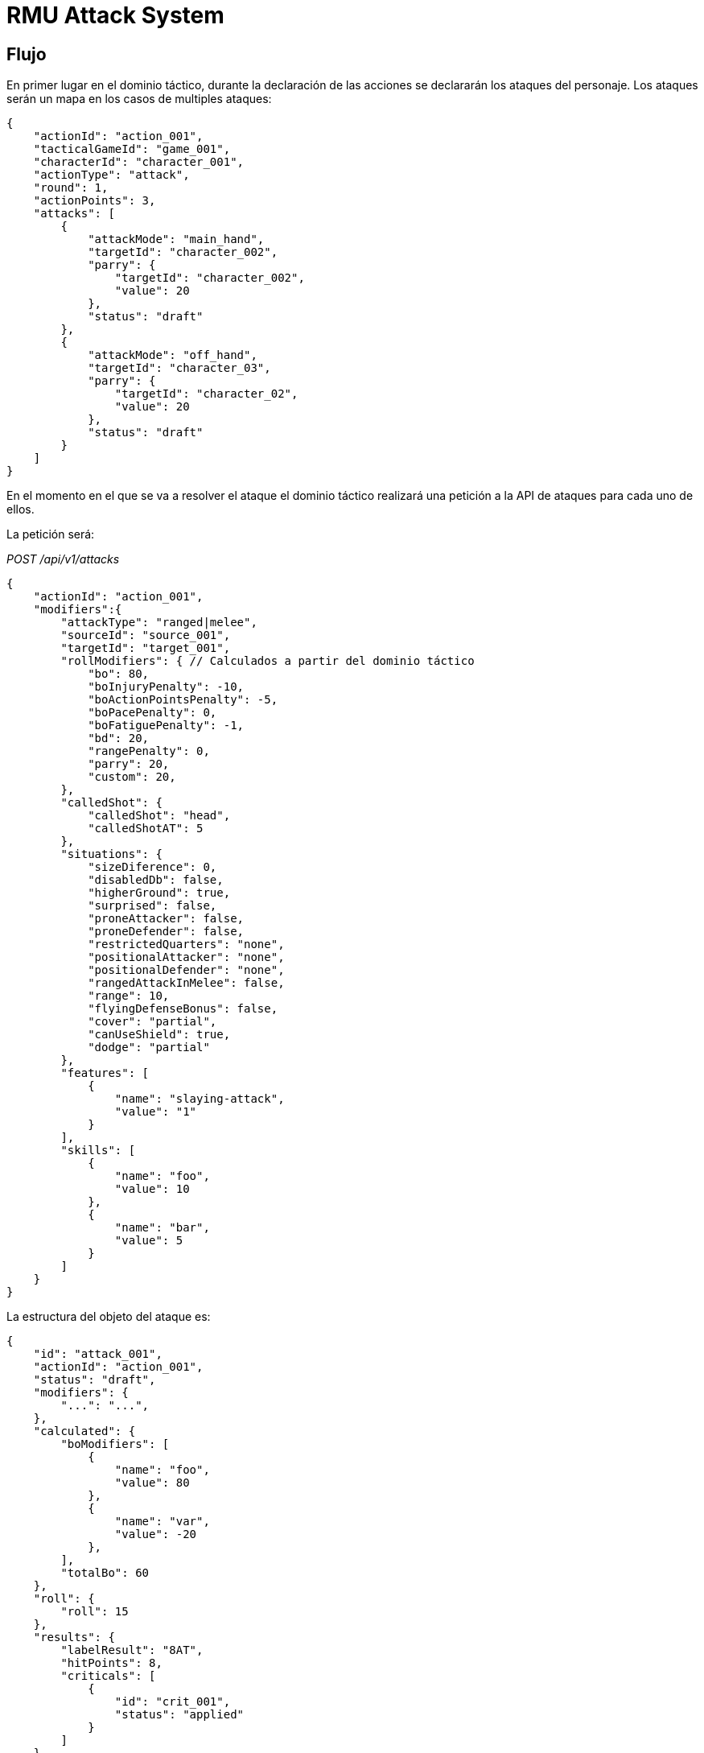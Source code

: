 = RMU Attack System

== Flujo

En primer lugar en el dominio táctico, durante la declaración de las acciones
se declararán los ataques del personaje. Los ataques serán un mapa en los casos
de multiples ataques:

[source,json]
----
{
    "actionId": "action_001",
    "tacticalGameId": "game_001",
    "characterId": "character_001",
    "actionType": "attack",
    "round": 1,
    "actionPoints": 3,
    "attacks": [
        {
            "attackMode": "main_hand",
            "targetId": "character_002",
            "parry": {
                "targetId": "character_002",
                "value": 20
            },
            "status": "draft"
        },
        {
            "attackMode": "off_hand",
            "targetId": "character_03",
            "parry": {
                "targetId": "character_02",
                "value": 20
            },
            "status": "draft"
        }
    ]
}
----

En el momento en el que se va a resolver el ataque el dominio táctico realizará una petición a la API
de ataques para cada uno de ellos.

La petición será:

_POST /api/v1/attacks_
[source,json]
----
{
    "actionId": "action_001",
    "modifiers":{
        "attackType": "ranged|melee",
        "sourceId": "source_001",
        "targetId": "target_001",
        "rollModifiers": { // Calculados a partir del dominio táctico
            "bo": 80,
            "boInjuryPenalty": -10,
            "boActionPointsPenalty": -5,
            "boPacePenalty": 0,
            "boFatiguePenalty": -1,
            "bd": 20,
            "rangePenalty": 0,
            "parry": 20,
            "custom": 20,
        },
        "calledShot": {
            "calledShot": "head",
            "calledShotAT": 5
        },
        "situations": {
            "sizeDiference": 0,
            "disabledDb": false,
            "higherGround": true,
            "surprised": false,
            "proneAttacker": false,
            "proneDefender": false,
            "restrictedQuarters": "none",
            "positionalAttacker": "none",
            "positionalDefender": "none",
            "rangedAttackInMelee": false,
            "range": 10,
            "flyingDefenseBonus": false,
            "cover": "partial",
            "canUseShield": true,
            "dodge": "partial"
        },
        "features": [
            {
                "name": "slaying-attack",
                "value": "1"
            }
        ],
        "skills": [
            {
                "name": "foo",
                "value": 10
            },
            {
                "name": "bar",
                "value": 5
            }
        ]
    }
}
----

La estructura del objeto del ataque es:

[source,json]
----
{
    "id": "attack_001",
    "actionId": "action_001",
    "status": "draft",
    "modifiers": {
        "...": "...",
    },
    "calculated": {
        "boModifiers": [
            {
                "name": "foo",
                "value": 80
            },
            {
                "name": "var",
                "value": -20
            },
        ],
        "totalBo": 60
    },
    "roll": {
        "roll": 15
    },
    "results": {
        "labelResult": "8AT",
        "hitPoints": 8,
        "criticals": [
            {
                "id": "crit_001",
                "status": "applied"
            }
        ]
    }
}
----

== Modificadores BO

|===
|Nombre                     |Domain |Descripción
|_bo_                       |TC     |Bonificador de ataque obenido a partir del atacante y el attackMode.
|_bo_injury_penalty_        |TC     |Penalizacion al BO por heridas.
|_bo_action_points_penalty_ |TC     |Penalización al BO por puntos de acción.
|_bo_pace_penalty_          |TC     |Penalización al BO por el movimiento del atacante.
|_bo_fatigue_penalty_       |TC     |Penalización al BO por fatiga.
|_facing_                   |AT     |Orientación del atacante respecto al defensor.
|_bd_                       |TC     |Bonificador de defensa
|_parry_                    |TC     |Valor de parry del defensor aplicado al atacante
|_called_shot_              |AT     |TODO
|===

=== Situaciones

*Declaradas*:

* _higher_ground_ (boolean)
* _surprised_ (boolean)
* _prone_attacker_ (boolean)
* _prone_defender_ (boolean)
* _restricted_quarters_ (enum: none, close, cramped, tight, confined)
* _positional_attacker_ (melee only. Enum: none, to_flank, to_rear)
* _positional_defender_ (melee only. Enum: none, flank, rear)
* _ranged_attack_in_melee_ (boolean)
* _range_ (int)
* _flying_defense_bonus_ (boolean)
* _cover_ (enum: none, partial, half, full)

* _can_use_shield_ (boolean)
* _dodge_ (enum: pasive, partial, full)

*Calculadas*:

* _off_hand_
* _two_handed_ (melee only)
* _stunned_
* _shield_db_bounus_
* _shield_block_bonus_
* _size_difference_

== Modificadores al critico

* Tamaño
* Resultado extra de la tirada abierta

== Habilidades

* _addrenal_defense_: maniobra para hacer dodge (accion a coste 0 o con concentracion)
* _adrenal_strength_: modifica el tamaño del ataque en +1

* _multiple_attacks_: reduce la penalizacion por realizar multiples ataques en un turno
* _footwork_: reduce la penalizacion por moverse y atacar en el mismo turno
* _reverse_strike_: reduce la penalizacion por atacar por los flancos


